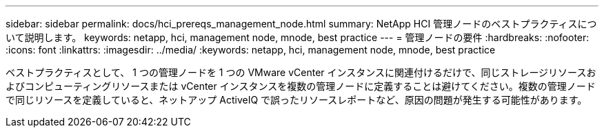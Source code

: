 ---
sidebar: sidebar 
permalink: docs/hci_prereqs_management_node.html 
summary: NetApp HCI 管理ノードのベストプラクティスについて説明します。 
keywords: netapp, hci, management node, mnode, best practice 
---
= 管理ノードの要件
:hardbreaks:
:nofooter: 
:icons: font
:linkattrs: 
:imagesdir: ../media/
:keywords: netapp, hci, management node, mnode, best practice


[role="lead"]
ベストプラクティスとして、 1 つの管理ノードを 1 つの VMware vCenter インスタンスに関連付けるだけで、同じストレージリソースおよびコンピューティングリソースまたは vCenter インスタンスを複数の管理ノードに定義することは避けてください。複数の管理ノードで同じリソースを定義していると、ネットアップ ActiveIQ で誤ったリソースレポートなど、原因の問題が発生する可能性があります。
